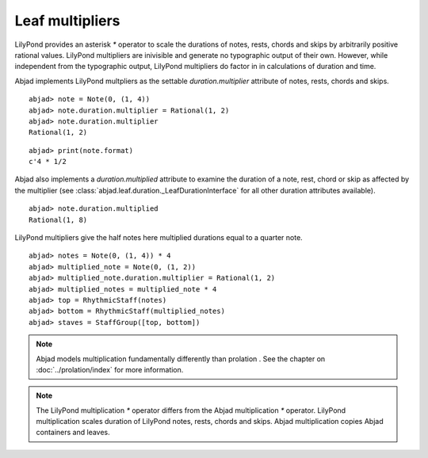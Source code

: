 Leaf multipliers
================

LilyPond provides an asterisk `*` operator to scale the durations of
notes, rests, chords and skips by arbitrarily positive rational
values. LilyPond multipliers are inivisible and generate no
typographic output of their own. However, while independent from the
typographic output, LilyPond multipliers do factor in in calculations
of duration and time.

Abjad implements LilyPond multpliers as the settable
`duration.multiplier` attribute of notes, rests, chords and skips.

::

    abjad> note = Note(0, (1, 4))
    abjad> note.duration.multiplier = Rational(1, 2)
    abjad> note.duration.multiplier
    Rational(1, 2)


::

    abjad> print(note.format)
    c'4 * 1/2


Abjad also implements a `duration.multiplied` attribute to examine the
duration of a note, rest, chord or skip as affected by the multiplier
(see :class:`abjad.leaf.duration._LeafDurationInterface` for all other duration attributes available).


::

    abjad> note.duration.multiplied
    Rational(1, 8)


LilyPond multipliers give the half notes here multiplied durations
equal to a quarter note.

::

    abjad> notes = Note(0, (1, 4)) * 4
    abjad> multiplied_note = Note(0, (1, 2))
    abjad> multiplied_note.duration.multiplier = Rational(1, 2)
    abjad> multiplied_notes = multiplied_note * 4
    abjad> top = RhythmicStaff(notes)
    abjad> bottom = RhythmicStaff(multiplied_notes)
    abjad> staves = StaffGroup([top, bottom])

.. image:: images/example1.png



.. note::

   Abjad models multiplication fundamentally differently than prolation .
   See the chapter on :doc:`../prolation/index` for more
   information.

.. note::

   The LilyPond multiplication `*` operator differs from the Abjad
   multiplication `*` operator. LilyPond multiplication scales duration
   of LilyPond notes, rests, chords and skips. Abjad multiplication
   copies Abjad containers and leaves.

